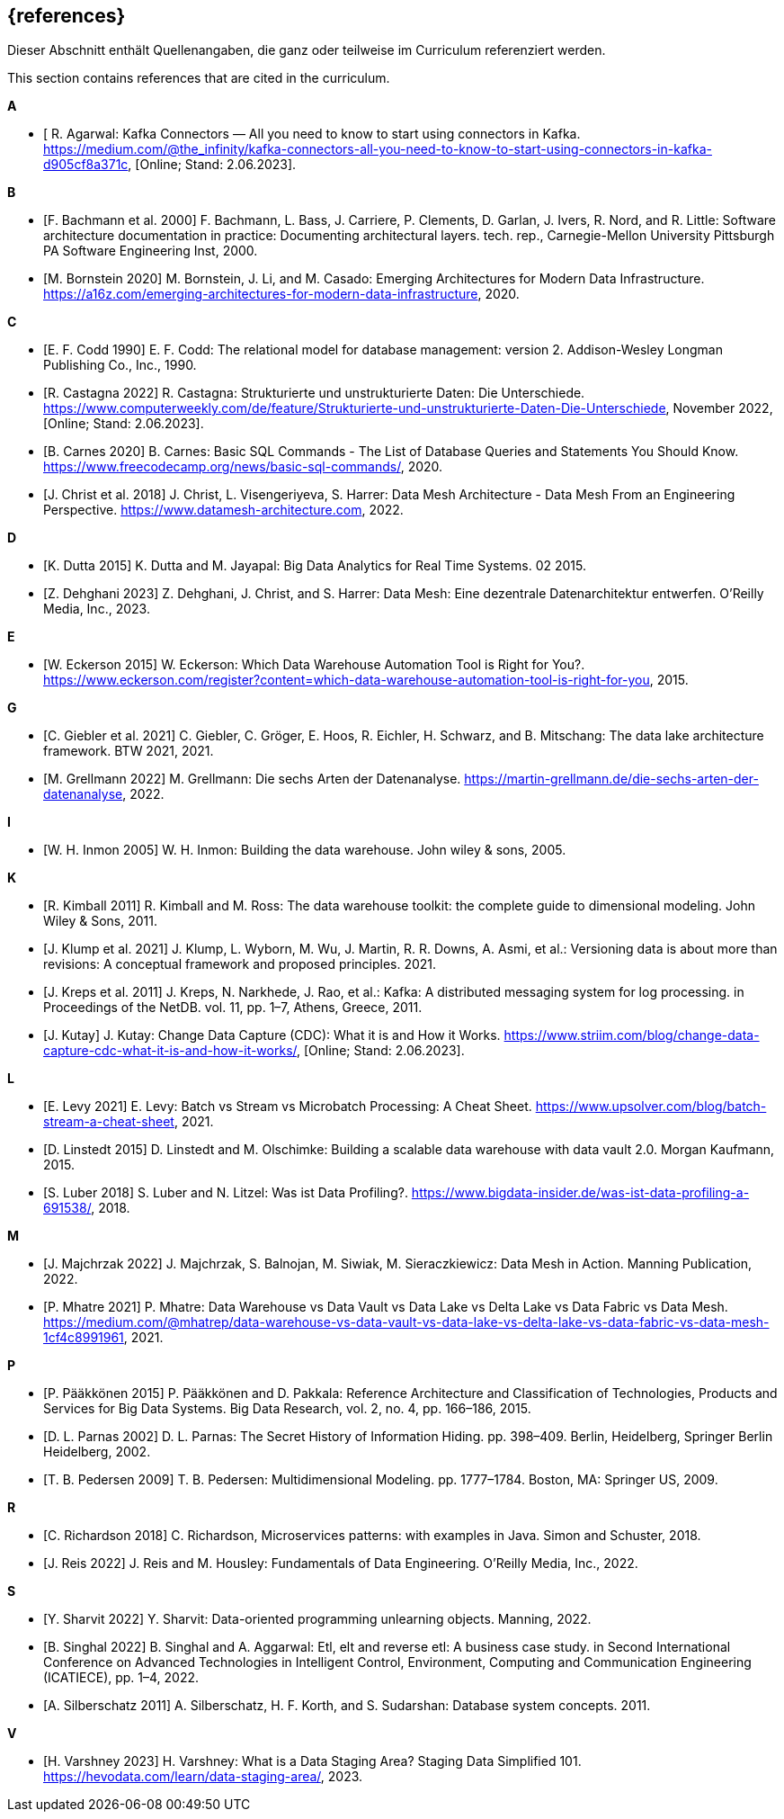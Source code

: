 // header file for curriculum section "References"
// (c) iSAQB e.V. (https://isaqb.org)
// ===============================================

[bibliography]
== {references}

// tag::DE[]
Dieser Abschnitt enthält Quellenangaben, die ganz oder teilweise im Curriculum referenziert werden.
// end::DE[]

// tag::EN[]
This section contains references that are cited in the curriculum.
// end::EN[]


**A**

- [[[agarwal, R. Agarwal]] R. Agarwal: Kafka Connectors — All you need to know to start using connectors in Kafka. https://medium.com/@the_infinity/kafka-connectors-all-you-need-to-know-to-start-using-connectors-in-kafka-d905cf8a371c, [Online; Stand: 2.06.2023].

**B**

- [[[bachmann, F. Bachmann et al. 2000]]] F. Bachmann, L. Bass, J. Carriere, P. Clements, D. Garlan, J. Ivers, R. Nord, and R. Little: Software architecture documentation in practice: Documenting architectural layers. tech. rep., Carnegie-Mellon University Pittsburgh PA Software Engineering Inst, 2000.
- [[[bornstein, M. Bornstein 2020]]] M. Bornstein, J. Li, and M. Casado: Emerging Architectures for Modern Data Infrastructure. https://a16z.com/emerging-architectures-for-modern-data-infrastructure, 2020.

**C**

- [[[codd, E. F. Codd 1990]]] E. F. Codd: The relational model for database management: version 2. Addison-Wesley Longman Publishing Co., Inc., 1990.
- [[[castagna, R. Castagna 2022]]] R. Castagna: Strukturierte und unstrukturierte Daten: Die Unterschiede. https://www.computerweekly.com/de/feature/Strukturierte-und-unstrukturierte-Daten-Die-Unterschiede, November 2022, [Online; Stand: 2.06.2023].
- [[[carnes, B. Carnes 2020]]] B. Carnes: Basic SQL Commands - The List of Database Queries and Statements You Should Know. https://www.freecodecamp.org/news/basic-sql-commands/, 2020.
- [[[christ, J. Christ et al. 2018]]] J. Christ, L. Visengeriyeva, S. Harrer: Data Mesh Architecture - Data Mesh From an Engineering Perspective. https://www.datamesh-architecture.com, 2022.

**D**

- [[[dutta, K. Dutta 2015]]] K. Dutta and M. Jayapal: Big Data Analytics for Real Time Systems. 02 2015.
- [[[dehghani, Z. Dehghani 2023]]] Z. Dehghani, J. Christ, and S. Harrer: Data Mesh: Eine dezentrale Datenarchitektur entwerfen. O'Reilly Media, Inc., 2023.

**E**

- [[[eckerson, W. Eckerson 2015]]] W. Eckerson: Which Data Warehouse Automation Tool is Right for You?. https://www.eckerson.com/register?content=which-data-warehouse-automation-tool-is-right-for-you, 2015.

**G**

- [[[giebler, C. Giebler et al. 2021]]] C. Giebler, C. Gröger, E. Hoos, R. Eichler, H. Schwarz, and B. Mitschang: The data lake architecture framework. BTW 2021, 2021.
- [[[grellmann, M. Grellmann 2022]]] M. Grellmann: Die sechs Arten der Datenanalyse. https://martin-grellmann.de/die-sechs-arten-der-datenanalyse, 2022.

**I**

- [[[inmon, W. H. Inmon 2005]]] W. H. Inmon: Building the data warehouse. John wiley & sons, 2005.

**K**

- [[[kimball, R. Kimball 2011]]] R. Kimball and M. Ross: The data warehouse toolkit: the complete guide to dimensional modeling. John Wiley & Sons, 2011.
- [[[klump, J. Klump et al. 2021]]] J. Klump, L. Wyborn, M. Wu, J. Martin, R. R. Downs, A. Asmi, et al.: Versioning data is about more than revisions: A conceptual framework and proposed principles. 2021.
- [[[kreps, J. Kreps et al. 2011]]] J. Kreps, N. Narkhede, J. Rao, et al.: Kafka: A distributed messaging system for log processing. in Proceedings of the NetDB. vol. 11, pp. 1–7, Athens, Greece, 2011.
- [[[kutay, J. Kutay]]] J. Kutay: Change Data Capture (CDC): What it is and How it Works. https://www.striim.com/blog/change-data-capture-cdc-what-it-is-and-how-it-works/, [Online; Stand: 2.06.2023].

**L**

- [[[levy, E. Levy 2021]]] E. Levy: Batch vs Stream vs Microbatch Processing: A Cheat Sheet. https://www.upsolver.com/blog/batch-stream-a-cheat-sheet, 2021.
- [[[linstedt, D. Linstedt 2015]]] D. Linstedt and M. Olschimke: Building a scalable data warehouse with data vault 2.0. Morgan Kaufmann, 2015.
- [[[luber, S. Luber 2018]]] S. Luber and N. Litzel: Was ist Data Profiling?. https://www.bigdata-insider.de/was-ist-data-profiling-a-691538/, 2018.

**M**

- [[[majchrzak, J. Majchrzak 2022]]] J. Majchrzak, S. Balnojan, M. Siwiak, M. Sieraczkiewicz: Data Mesh in Action. Manning Publication, 2022.
- [[[mhatre, P. Mhatre 2021]]] P. Mhatre: Data Warehouse vs Data Vault vs Data Lake vs Delta Lake vs Data Fabric vs Data Mesh. https://medium.com/@mhatrep/data-warehouse-vs-data-vault-vs-data-lake-vs-delta-lake-vs-data-fabric-vs-data-mesh-1cf4c8991961, 2021.

**P**

- [[[pääkkönen, P. Pääkkönen 2015]]] P. Pääkkönen and D. Pakkala: Reference Architecture and Classification of Technologies, Products and Services for Big Data Systems. Big Data Research, vol. 2, no. 4, pp. 166–186, 2015.
- [[[parnas, D. L. Parnas 2002]]] D. L. Parnas: The Secret History of Information Hiding. pp. 398–409. Berlin, Heidelberg, Springer Berlin Heidelberg, 2002.
- [[[pedersen, T. B. Pedersen 2009]]] T. B. Pedersen: Multidimensional Modeling. pp. 1777–1784. Boston, MA: Springer US, 2009.

**R**

- [[[richardson, C. Richardson 2018]]] C. Richardson, Microservices patterns: with examples in Java. Simon and Schuster, 2018.
- [[[reis, J. Reis 2022]]] J. Reis and M. Housley: Fundamentals of Data Engineering. O'Reilly Media, Inc., 2022.

**S**

- [[[sharvit, Y. Sharvit 2022]]] Y. Sharvit: Data-oriented programming unlearning objects. Manning, 2022.
- [[[singhal, B. Singhal 2022]]] B. Singhal and A. Aggarwal: Etl, elt and reverse etl: A business case study. in Second International Conference on Advanced Technologies in Intelligent Control, Environment, Computing and Communication Engineering (ICATIECE), pp. 1–4, 2022.
- [[[silberschatz, A. Silberschatz 2011]]] A. Silberschatz, H. F. Korth, and S. Sudarshan: Database system concepts. 2011.

**V**

- [[[varshney, H. Varshney 2023]]] H. Varshney: What is a Data Staging Area? Staging Data Simplified 101. https://hevodata.com/learn/data-staging-area/, 2023.

